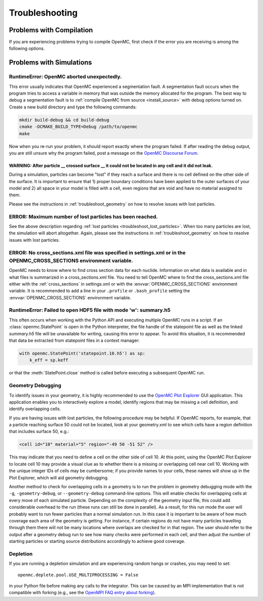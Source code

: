 .. _usersguide_troubleshoot:

===============
Troubleshooting
===============

-------------------------
Problems with Compilation
-------------------------

If you are experiencing problems trying to compile OpenMC, first check if the
error you are receiving is among the following options.

-------------------------
Problems with Simulations
-------------------------

RuntimeError: OpenMC aborted unexpectedly.
******************************************

This error usually indicates that OpenMC experienced a segmentation fault. A
segmentation fault occurs when the program tries to access a variable in memory
that was outside the memory allocated for the program. The best way to debug a
segmentation fault is to :ref:`compile OpenMC from source <install_source>` with
debug options turned on. Create a new build directory and type the following
commands:

.. code-block:: sh

    mkdir build-debug && cd build-debug
    cmake -DCMAKE_BUILD_TYPE=Debug /path/to/openmc
    make

Now when you re-run your problem, it should report exactly where the program
failed. If after reading the debug output, you are still unsure why the program
failed, post a message on the `OpenMC Discourse Forum
<https://openmc.discourse.group/>`_.

.. _troubleshoot_lost_particles:

WARNING: After particle __ crossed surface __ it could not be located in any cell and it did not leak.
^^^^^^^^^^^^^^^^^^^^^^^^^^^^^^^^^^^^^^^^^^^^^^^^^^^^^^^^^^^^^^^^^^^^^^^^^^^^^^^^^^^^^^^^^^^^^^^^^^^^^^

During a simulation, particles can become "lost" if they reach a surface and
there is no cell defined on the other side of the surface. It is important to
ensure that 1) proper boundary conditions have been applied to the outer
surfaces of your model and 2) all space in your model is filled with a cell,
even regions that are void and have no material assigned to them.

Please see the instructions in :ref:`troubleshoot_geometry` on how to resolve
issues with lost particles.

ERROR: Maximum number of lost particles has been reached.
*********************************************************

See the above description regarding :ref:`lost particles
<troubleshoot_lost_particles>`. When too many particles are lost, the simulation
will abort altogether. Again, please see the instructions in
:ref:`troubleshoot_geometry` on how to resolve issues with lost particles.

ERROR: No cross_sections.xml file was specified in settings.xml or in the OPENMC_CROSS_SECTIONS environment variable.
*********************************************************************************************************************

OpenMC needs to know where to find cross section data for each nuclide.
Information on what data is available and in what files is summarized in a
cross_sections.xml file. You need to tell OpenMC where to find the
cross_sections.xml file either with the :ref:`cross_sections` in settings.xml or
with the :envvar:`OPENMC_CROSS_SECTIONS` environment variable. It is recommended
to add a line in your ``.profile`` or ``.bash_profile`` setting the
:envvar:`OPENMC_CROSS_SECTIONS` environment variable.

RuntimeError: Failed to open HDF5 file with mode 'w': summary.h5
****************************************************************

This often occurs when working with the Python API and executing multiple OpenMC
runs in a script. If an :class:`openmc.StatePoint` is open in the Python interpreter,
the file handle of the statepoint file as well as the linked `summary.h5` file will
be unavailable for writing, causing this error to appear. To avoid this situation,
it is recommended that data be extracted from statepoint files in a context manager:

.. code-block:: python

    with openmc.StatePoint('statepoint.10.h5') as sp:
        k_eff = sp.keff

or that the :meth:`StatePoint.close` method is called before executing a subsequent
OpenMC run.

.. _troubleshoot_geometry:

Geometry Debugging
******************

To identify issues in your geometry, it is highly recommended to use the `OpenMC
Plot Explorer <https://github.com/openmc-dev/plotter/>`_ GUI application. This
application enables you to interactively explore a model, identify regions that
may be missing a cell definition, and identify overlapping cells.

If you are having issues with lost particles, the following procedure may be
helpful. If OpenMC reports, for example, that a particle reaching surface 50
could not be located, look at your geometry.xml to see which cells have a region
definition that includes surface 50, e.g.:

.. code-block:: xml

    <cell id="10" material="5" region="-49 50 -51 52" />

This may indicate that you need to define a cell on the other side of cell 10.
At this point, using the OpenMC Plot Explorer to locate cell 10 may provide a
visual clue as to whether there is a missing or overlapping cell near cell 10.
Working with the unique integer IDs of cells may be cumbersome; if you provide
names to your cells, these names will show up in the Plot Explorer, which will
aid geometry debugging.

Another method to check for overlapping cells in a geometry is to run the problem in
geometry debugging mode with the ``-g``, ``-geometry-debug``, or
``--geometry-debug`` command-line options.  This will enable checks for
overlapping cells at every move of each simulated particle.  Depending on the
complexity of the geometry input file, this could add considerable overhead to
the run (these runs can still be done in parallel).  As a result, for this run
mode the user will probably want to run fewer particles than a normal
simulation run.  In this case it is important to be aware of how much coverage
each area of the geometry is getting.  For instance, if certain regions do not
have many particles travelling through them there will not be many locations
where overlaps are checked for in that region.  The user should refer to the
output after a geometry debug run to see how many checks were performed in each
cell, and then adjust the number of starting particles or starting source
distributions accordingly to achieve good coverage.

Depletion
*********

If you are running a depletion simulation and are experiencing random hangs or
crashes, you may need to set::

    openmc.deplete.pool.USE_MULTIPROCESSING = False

in your Python file before making any calls to the integrator. This can be
caused by an MPI implementation that is not compatible with forking (e.g., see
the `OpenMPI FAQ entry about forking
<https://www.open-mpi.org/faq/?category=tuning#fork-warning>`_).
